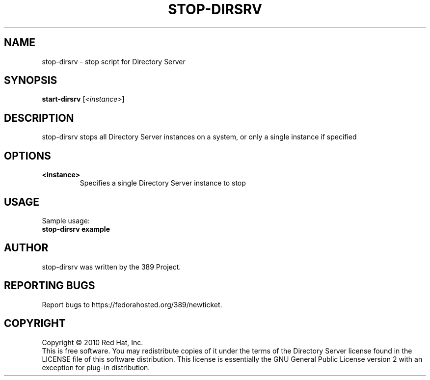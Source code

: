 .\"                                      Hey, EMACS: -*- nroff -*-
.\" First parameter, NAME, should be all caps
.\" Second parameter, SECTION, should be 1-8, maybe w/ subsection
.\" other parameters are allowed: see man(7), man(1)
.TH STOP-DIRSRV 8 "Jun 8, 2010"
.\" Please adjust this date whenever revising the manpage.
.\"
.\" Some roff macros, for reference:
.\" .nh        disable hyphenation
.\" .hy        enable hyphenation
.\" .ad l      left justify
.\" .ad b      justify to both left and right margins
.\" .nf        disable filling
.\" .fi        enable filling
.\" .br        insert line break
.\" .sp <n>    insert n+1 empty lines
.\" for manpage-specific macros, see man(7)
.SH NAME
stop-dirsrv \- stop script for Directory Server
.SH SYNOPSIS
.B start-dirsrv
.RI [\fI<instance>\fR]
.SH DESCRIPTION
stop-dirsrv stops all Directory Server instances on a system, or
only a single instance if specified
.PP
.\" TeX users may be more comfortable with the \fB<whatever>\fP and
.\" \fI<whatever>\fP escape sequences to invode bold face and italics, 
.\" respectively.
.SH OPTIONS
.TP
.B <instance>
Specifies a single Directory Server instance to stop
.br
.SH USAGE
Sample usage:
.TP
.B stop-dirsrv example
.br
.SH AUTHOR
stop\-dirsrv was written by the 389 Project.
.SH "REPORTING BUGS"
Report bugs to https://fedorahosted.org/389/newticket.
.SH COPYRIGHT
Copyright \(co 2010 Red Hat, Inc.
.br
This is free software.  You may redistribute copies of it under the terms of
the Directory Server license found in the LICENSE file of this
software distribution.  This license is essentially the GNU General Public
License version 2 with an exception for plug-in distribution.
